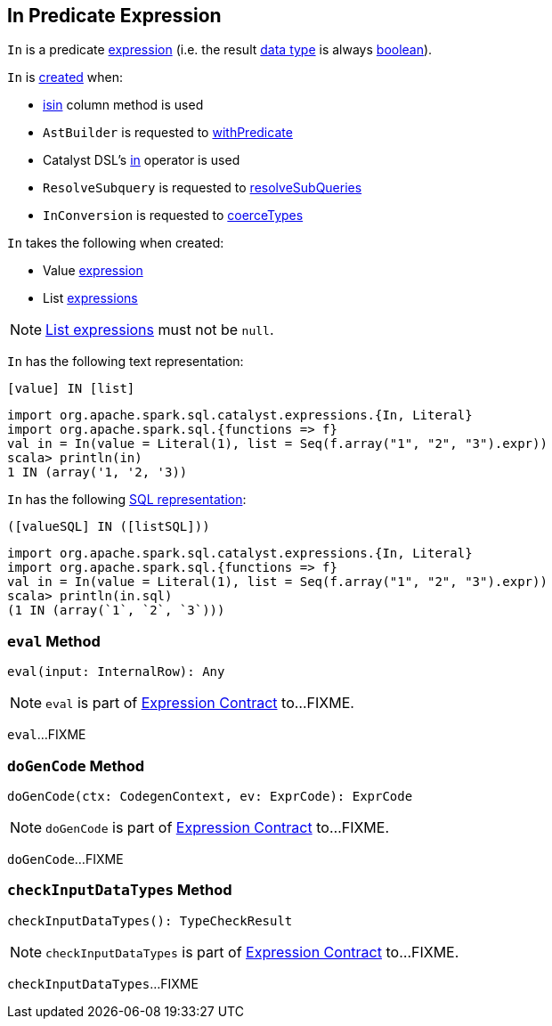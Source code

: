 == [[In]] In Predicate Expression

[[dataType]]
`In` is a predicate link:spark-sql-Expression.adoc[expression] (i.e. the result link:spark-sql-Expression.adoc#dataType[data type] is always link:spark-sql-DataType.adoc#BooleanType[boolean]).

`In` is <<creating-instance, created>> when:

* link:spark-sql-Column.adoc#isin[isin] column method is used

* `AstBuilder` is requested to link:spark-sql-AstBuilder.adoc#withPredicate[withPredicate]

* Catalyst DSL's link:spark-sql-catalyst-dsl.adoc#in[in] operator is used

* `ResolveSubquery` is requested to link:spark-sql-ResolveSubquery.adoc#resolveSubQueries[resolveSubQueries]

* `InConversion` is requested to link:spark-sql-InConversion.adoc#coerceTypes[coerceTypes]

[[creating-instance]]
`In` takes the following when created:

* [[value]] Value link:spark-sql-Expression.adoc[expression]
* [[list]] List link:spark-sql-Expression.adoc[expressions]

NOTE: <<list, List expressions>> must not be `null`.

[[toString]]
`In` has the following text representation:

```
[value] IN [list]
```

[source, scala]
----
import org.apache.spark.sql.catalyst.expressions.{In, Literal}
import org.apache.spark.sql.{functions => f}
val in = In(value = Literal(1), list = Seq(f.array("1", "2", "3").expr))
scala> println(in)
1 IN (array('1, '2, '3))
----

[[sql]]
`In` has the following link:spark-sql-Expression.adoc#sql[SQL representation]:

```
([valueSQL] IN ([listSQL]))
```

[source, scala]
----
import org.apache.spark.sql.catalyst.expressions.{In, Literal}
import org.apache.spark.sql.{functions => f}
val in = In(value = Literal(1), list = Seq(f.array("1", "2", "3").expr))
scala> println(in.sql)
(1 IN (array(`1`, `2`, `3`)))
----

=== [[eval]] `eval` Method

[source, scala]
----
eval(input: InternalRow): Any
----

NOTE: `eval` is part of link:spark-sql-Expression.adoc#eval[Expression Contract] to...FIXME.

`eval`...FIXME

=== [[doGenCode]] `doGenCode` Method

[source, scala]
----
doGenCode(ctx: CodegenContext, ev: ExprCode): ExprCode
----

NOTE: `doGenCode` is part of link:spark-sql-Expression.adoc#doGenCode[Expression Contract] to...FIXME.

`doGenCode`...FIXME

=== [[checkInputDataTypes]] `checkInputDataTypes` Method

[source, scala]
----
checkInputDataTypes(): TypeCheckResult
----

NOTE: `checkInputDataTypes` is part of link:spark-sql-Expression.adoc#checkInputDataTypes[Expression Contract] to...FIXME.

`checkInputDataTypes`...FIXME
